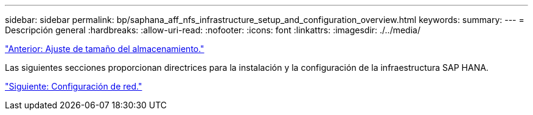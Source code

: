 ---
sidebar: sidebar 
permalink: bp/saphana_aff_nfs_infrastructure_setup_and_configuration_overview.html 
keywords:  
summary:  
---
= Descripción general
:hardbreaks:
:allow-uri-read: 
:nofooter: 
:icons: font
:linkattrs: 
:imagesdir: ./../media/


link:saphana_aff_nfs_storage_sizing.html["Anterior: Ajuste de tamaño del almacenamiento."]

Las siguientes secciones proporcionan directrices para la instalación y la configuración de la infraestructura SAP HANA.

link:saphana_aff_nfs_network_setup.html["Siguiente: Configuración de red."]
